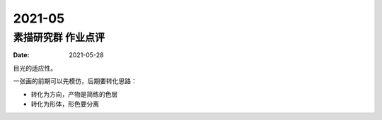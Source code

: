 =======
2021-05
=======

素描研究群 作业点评
===================

:date: 2021-05-28

目光的适应性。

一张画的前期可以先模仿，后期要转化思路：

- 转化为方向，产物是简练的色层
- 转化为形体，形色要分离
